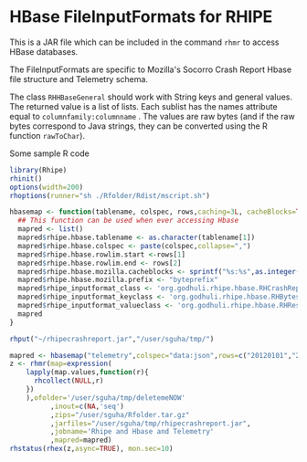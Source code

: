 * HBase FileInputFormats for RHIPE
This is a JAR file which can be included in the command =rhmr= to
access HBase databases. 

The FileInputFormats are specific to Mozilla's Socorro Crash Report
Hbase file structure and Telemetry schema.

The class =RHHBaseGeneral= should work with String keys and general
values. The returned value is a list of lists. Each sublist has the
names attribute equal to =columnfamily:columnname= . The values are
raw bytes (and if the raw bytes correspond to Java strings, they can
be converted using the R function =rawToChar=).

Some sample R code

#+BEGIN_SRC R
library(Rhipe)
rhinit()
options(width=200)
rhoptions(runner="sh ./Rfolder/Rdist/mscript.sh")

hbasemap <- function(tablename, colspec, rows,caching=3L, cacheBlocks=TRUE){
  ## This function can be used when ever accessing Hbase
  mapred <- list()
  mapred$rhipe.hbase.tablename <- as.character(tablename[1])
  mapred$rhipe.hbase.colspec <- paste(colspec,collapse=",")
  mapred$rhipe.hbase.rowlim.start <-rows[1] 
  mapred$rhipe.hbase.rowlim.end <- rows[2]
  mapred$rhipe.hbase.mozilla.cacheblocks <- sprintf("%s:%s",as.integer(caching),as.integer(cacheBlocks))
  mapred$rhipe.hbase.mozilla.prefix <- "byteprefix"
  mapred$rhipe_inputformat_class <- 'org.godhuli.rhipe.hbase.RHCrashReportTableInputFormat'
  mapred$rhipe_inputformat_keyclass <- 'org.godhuli.rhipe.hbase.RHBytesWritable'
  mapred$rhipe_inputformat_valueclass <- 'org.godhuli.rhipe.hbase.RHResult'
  mapred
}

rhput("~/rhipecrashreport.jar","/user/sguha/tmp/")

mapred <- hbasemap("telemetry",colspec="data:json",rows=c("20120101","20120101"))
z <- rhmr(map=expression(
    lapply(map.values,function(r){
      rhcollect(NULL,r)
    })
    ),ofolder='/user/sguha/tmp/deletemeNOW'
          ,inout=c(NA,'seq')
          ,zips="/user/sguha/Rfolder.tar.gz"
          ,jarfiles="/user/sguha/tmp/rhipecrashreport.jar",
          ,jobname='Rhipe and Hbase and Telemetry'
          ,mapred=mapred)
rhstatus(rhex(z,async=TRUE), mon.sec=10)
#+END_SRC

